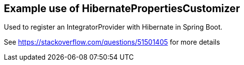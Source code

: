 == Example use of HibernatePropertiesCustomizer

Used to register an IntegratorProvider with Hibernate in Spring Boot.

See https://stackoverflow.com/questions/51501405 for more details
